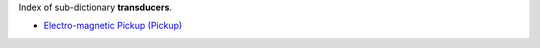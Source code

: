
.. title: Index - transducers
.. slug: transducers-index
.. date: 2019-04-28 12:31:26.774701
.. tags: transducers, mathjax
.. category: index
.. type: text

Index of sub-dictionary **transducers**.

.. TEASER_END

- `Electro-magnetic Pickup (Pickup) </posts/dicos/transducers/transducers-Pickup>`_
